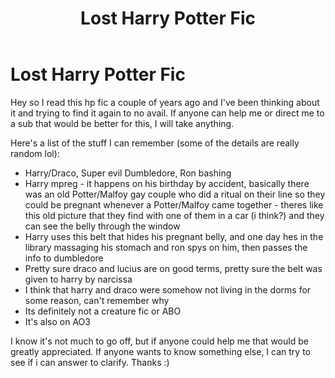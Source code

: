 #+TITLE: Lost Harry Potter Fic

* Lost Harry Potter Fic
:PROPERTIES:
:Score: 0
:DateUnix: 1620762449.0
:DateShort: 2021-May-12
:FlairText: What's That Fic?
:END:
Hey so I read this hp fic a couple of years ago and I've been thinking about it and trying to find it again to no avail. If anyone can help me or direct me to a sub that would be better for this, I will take anything.

Here's a list of the stuff I can remember (some of the details are really random lol):

- Harry/Draco, Super evil Dumbledore, Ron bashing
- Harry mpreg - it happens on his birthday by accident, basically there was an old Potter/Malfoy gay couple who did a ritual on their line so they could be pregnant whenever a Potter/Malfoy came together - theres like this old picture that they find with one of them in a car (i think?) and they can see the belly through the window
- Harry uses this belt that hides his pregnant belly, and one day hes in the library massaging his stomach and ron spys on him, then passes the info to dumbledore
- Pretty sure draco and lucius are on good terms, pretty sure the belt was given to harry by narcissa
- I think that harry and draco were somehow not living in the dorms for some reason, can't remember why
- Its definitely not a creature fic or ABO
- It's also on AO3

I know it's not much to go off, but if anyone could help me that would be greatly appreciated. If anyone wants to know something else, I can try to see if i can answer to clarify. Thanks :)

